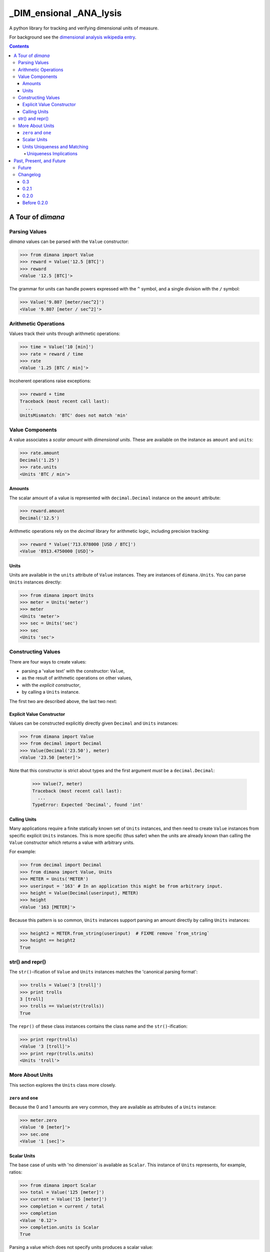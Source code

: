 ========================
_DIM_ensional _ANA_lysis
========================

A python library for tracking and verifying dimensional units of measure.

For background see the `dimensional analysis wikipedia entry`_.

.. _`dimensional analysis wikipedia entry`: https://en.wikipedia.org/wiki/Dimensional_analysis

.. contents::

A Tour of `dimana`
==================

Parsing Values
--------------

`dimana` values can be parsed with the ``Value`` constructor:

.. code:: python

   >>> from dimana import Value
   >>> reward = Value('12.5 [BTC]')
   >>> reward
   <Value '12.5 [BTC]'>

The grammar for units can handle powers expressed with the ``^`` symbol,
and a single division with the ``/`` symbol:

.. code:: python

   >>> Value('9.807 [meter/sec^2]')
   <Value '9.807 [meter / sec^2]'>

Arithmetic Operations
---------------------

Values track their units through arithmetic operations:

.. code:: python

   >>> time = Value('10 [min]')
   >>> rate = reward / time
   >>> rate
   <Value '1.25 [BTC / min]'>

Incoherent operations raise exceptions:

.. code:: python

   >>> reward + time
   Traceback (most recent call last):
     ...
   UnitsMismatch: 'BTC' does not match 'min'

Value Components
----------------

A value associates a `scalar amount` with `dimensional units`. These
are available on the instance as ``amount`` and ``units``:

.. code:: python

   >>> rate.amount
   Decimal('1.25')
   >>> rate.units
   <Units 'BTC / min'>

Amounts
~~~~~~~

The scalar amount of a value is represented with ``decimal.Decimal``
instance on the ``amount`` attribute:

.. code:: python

   >>> reward.amount
   Decimal('12.5')

Arithmetic operations rely on the `decimal` library for arithmetic logic,
including precision tracking:

.. code:: python

   >>> reward * Value('713.078000 [USD / BTC]')
   <Value '8913.4750000 [USD]'>

Units
~~~~~

Units are available in the ``units`` attribute of ``Value``
instances. They are instances of ``dimana.Units``. You can parse ``Units``
instances directly:

.. code:: python

   >>> from dimana import Units
   >>> meter = Units('meter')
   >>> meter
   <Units 'meter'>
   >>> sec = Units('sec')
   >>> sec
   <Units 'sec'>

Constructing Values
-------------------

There are four ways to create values:

* parsing a 'value text' with the constructor: ``Value``,
* as the result of arithmetic operations on other values,
* with the `explicit constructor`,
* by calling a ``Units`` instance.

The first two are described above, the last two next:

Explicit Value Constructor
~~~~~~~~~~~~~~~~~~~~~~~~~~

Values can be constructed explicitly directly given ``Decimal`` and ``Units`` instances:

.. code:: python

   >>> from dimana import Value
   >>> from decimal import Decimal
   >>> Value(Decimal('23.50'), meter)
   <Value '23.50 [meter]'>

Note that this constructor is strict about types and the first argument *must* be a ``decimal.Decimal``:

   >>> Value(7, meter)
   Traceback (most recent call last):
     ...
   TypeError: Expected 'Decimal', found 'int'

Calling Units
~~~~~~~~~~~~~

Many applications require a finite statically known set of ``Units``
instances, and then need to create ``Value`` instances from specific
explicit ``Units`` instances. This is more specific (thus safer) when
the units are already known than calling the ``Value`` constructor which
returns a value with arbitrary units.

For example:

.. code:: python

   >>> from decimal import Decimal
   >>> from dimana import Value, Units
   >>> METER = Units('METER')
   >>> userinput = '163' # In an application this might be from arbitrary input.
   >>> height = Value(Decimal(userinput), METER)
   >>> height
   <Value '163 [METER]'>

Because this pattern is so common, ``Units`` instances support parsing
an amount directly by calling ``Units`` instances:

.. code:: python

   >>> height2 = METER.from_string(userinput)  # FIXME remove `from_string`
   >>> height == height2
   True

str() and repr()
----------------

The ``str()``\ -ification of ``Value`` and ``Units`` instances matches the
'canonical parsing format':

.. code:: python

   >>> trolls = Value('3 [troll]')
   >>> print trolls
   3 [troll]
   >>> trolls == Value(str(trolls))
   True

The ``repr()`` of these class instances contains the class name and the
``str()``\ -ification:

.. code:: python

   >>> print repr(trolls)
   <Value '3 [troll]'>
   >>> print repr(trolls.units)
   <Units 'troll'>

More About Units
----------------

This section explores the ``Units`` class more closely.

``zero`` and ``one``
~~~~~~~~~~~~~~~~~~~~

Because the 0 and 1 amounts are very common, they are available as
attributes of a ``Units`` instance:

.. code:: python

   >>> meter.zero
   <Value '0 [meter]'>
   >>> sec.one
   <Value '1 [sec]'>

Scalar Units
~~~~~~~~~~~~

The base case of units with 'no dimension' is available as
``Scalar``. This instance of ``Units`` represents, for example,
ratios:

.. code:: python

   >>> from dimana import Scalar
   >>> total = Value('125 [meter]')
   >>> current = Value('15 [meter]')
   >>> completion = current / total
   >>> completion
   <Value '0.12'>
   >>> completion.units is Scalar
   True

Parsing a value which does not specify units produces a scalar value:

.. code:: python

   >>> completion == Value('0.12')
   True

By design, `dimana` does not do implicit coercion of `float` instances
into `Value` instances to help avoid numeric bugs:

.. code:: python

   >>> experience = Value('42 [XP]')
   >>> experience * 1.25
   Traceback (most recent call last):
     ...
   TypeError: Expected 'Value', found 'float'

Using ``Scalar`` is necessary in these cases. Parsing
a value with no units specification gives a 'scalar value':

.. code:: python

   >>> experience * Value('1.25')
   <Value '52.50 [XP]'>

Units Uniqueness and Matching
~~~~~~~~~~~~~~~~~~~~~~~~~~~~~

There is a single instance of ``Units`` for each combination of unit:

.. code:: python

   >>> (meter + meter) is meter
   True
   >>> (meter / sec) is Units('meter / sec')
   True

Thus, to test if two ``Units`` instances represent the same units,
just use the ``is`` operator:

.. code:: python

   >>> if meter is (Units('meter / sec') * sec):
   ...     print 'Yes, it is meters.'
   ...
   Yes, it is meters.

The ``Units.match`` method does such a check and raises ``UnitsMismatch``
if the units do not match:

.. code:: python

   >>> meter.match(Units('meter / sec') * sec)
   >>> meter.match(Units('meter / sec^2') * sec)
   Traceback (most recent call last):
     ...
   UnitsMismatch: 'meter' does not match 'meter / sec'

Uniqueness Implications
+++++++++++++++++++++++

This uniqueness depends globally on the unit string names, so if a large
application depended on two completely separate libraries, each of which
rely on `dimana`, and both libraries define ``<Units 's'>`` they will
be using the same instance. This could be a problem if, for example,
one library uses the ``S`` to represent `seconds` while the other uses
it to represent `Siemens <https://en.wikipedia.org/wiki/Siemens_(unit)>`_.

Each instance of ``Units`` persists to the end of the process, so
instantiating ``Units`` dynamically could present a resource management
problem, especially if a malicious entity can instantiate arbitrary
unit types.

(The plan is to wait for real life applications that encounter these
problems before adding complexity to this package.)


Past, Present, and Future
=========================

Future
------

There is no definite roadmap other than to adapt to existing users'
needs. However, some potential new features would be:

- Python 3 support with an identical API.
- Support for more numeric operations.
- More streamlined interaction with ``decimal``, such as for rounding a
  ``Value`` to a given precision.
- Add an 'expression evaluator' for quick-and-easy interactive interpreter
  calculations, eg: ``dimana.eval``
- Add a commandline wrapper around ``eval``.

Changelog
---------

0.3
~~~

- Removed old class-scoped APIs, such as `parse` methods, in favor of
  using constructors directly.

0.2.1
~~~~~

- Extended the README.rst to have a more complete overview, a future
  roadmap, and this changelog.
- Made several breaking API changes:

  + Now toplevel ``dimana`` only publicly exposes ``Units`` and ``Value``.
  + Introduced ``Units.from_string`` parser.
  + Introduced ``zero`` and ``one`` properties of ``Units`` instances.
  + Renamed the old ``Value.decimal`` attribute to ``Value.amount``.

0.2.0
~~~~~

- Added code examples in README.rst and hooked doctests of that
  documentation into the unittest suite.
- Pivoted the API to the separation between ``Value`` and ``Units``
  with the two ``parse`` methods.
- Strict requirement of ``Decimal`` instances without implicit coercion.

Before 0.2.0
~~~~~~~~~~~~

The 0.1 line of `dimana` had a very different interface based on a
single `Dimana` class, and a more rudimentary parser, and was generally
a messier proof-of-concept.

- There was no representation of the modern ``Units`` instances, rather
  only the equivalent of ``Value`` instances.
- It used dynamic type generation for what is now each instance of
  ``Units``.
- It had less obvious error messages and less complete unit testing.
- It had no documentation and no doctests.
